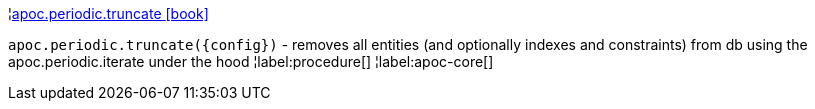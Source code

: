 ¦xref::overview/apoc.periodic/apoc.periodic.truncate.adoc[apoc.periodic.truncate icon:book[]] +

`apoc.periodic.truncate(\{config})` - removes all entities (and optionally indexes and constraints) from db using the apoc.periodic.iterate under the hood
¦label:procedure[]
¦label:apoc-core[]
